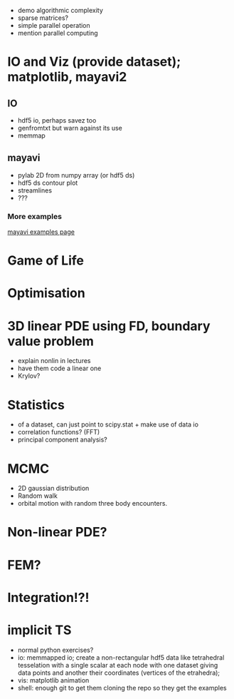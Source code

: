 - demo algorithmic complexity
- sparse matrices?
- simple parallel operation
- mention parallel computing

* IO and Viz (provide dataset); matplotlib, mayavi2
** IO
- hdf5 io, perhaps savez too
- genfromtxt but warn against its use
- memmap
** mayavi
- pylab 2D from numpy array (or hdf5 ds)
- hdf5 ds contour plot
- streamlines
- ???
*** More examples
[[http://docs.enthought.com/mayavi/mayavi/auto/examples.html][mayavi examples page]]
* Game of Life
* Optimisation
* 3D linear PDE using FD, boundary value problem
   - explain nonlin in lectures
   - have them code a linear one
   - Krylov?
* Statistics
   - of a dataset, can just point to scipy.stat + make use of data io
   - correlation functions? (FFT) 
   - principal component analysis? 
* MCMC
   - 2D gaussian distribution 
   - Random walk
   - orbital motion with random three body encounters.
* Non-linear PDE?
* FEM?
* Integration!?!
* implicit TS


- normal python exercises? 
- io: memmapped io; create a non-rectangular hdf5 data like tetrahedral tesselation with a single scalar at
  each node with one dataset giving data points and another their coordinates (vertices of the etrahedra);
- vis: matplotlib animation
- shell: enough git to get them cloning the repo so they get the examples

